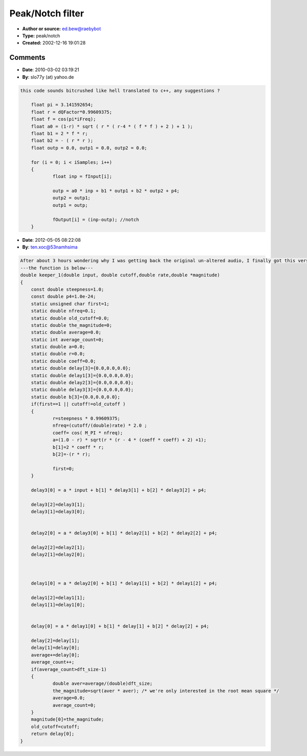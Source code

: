 Peak/Notch filter
=================

- **Author or source:** ed.bew@raebybot
- **Type:** peak/notch
- **Created:** 2002-12-16 19:01:28


.. code-block:: text
    :caption: notes

    // Peak/Notch filter
    // I don't know anymore where this came from, just found it on
    // my hard drive :-)
    // Seems to be a peak/notch filter with adjustable slope
    // steepness, though slope gets rather wide the lower the
    // frequency is.
    // "cut" and "steep" range is from 0..1
    // Try to feed it with white noise, then the peak output does
    // rather well eliminate all other frequencies except the given
    // frequency in higher frequency ranges.
    


.. code-block:: c++
    :linenos:
    :caption: code

    var f,r:single;
        outp,outp1,outp2:single; // init these with 0!
    const p4=1.0e-24; // Pentium 4 denormal problem elimination
    
    function PeakNotch(inp,cut,steep:single;ftype:integer):single;
    begin
     r:=steep*0.99609375;
     f:=cos(pi*cut);
     a0:=(1-r)*sqrt(r*(r-4*(f*f)+2)+1);
     b1:=2*f*r;
     b2:=-(r*r);
     outp:=a0*inp+b1*outp1+b2*outp2+p4;
     outp2:=outp1;
     outp1:=outp;
     if ftype=0 then 
      result:=outp //peak
     else 
      result:=inp-outp; //notch
    end;
    

Comments
--------

- **Date**: 2010-03-02 03:19:21
- **By**: slo77y (at) yahoo.de

.. code-block:: text

    this code sounds bitcrushed like hell translated to c++, any suggestions ?
    
    	float pi = 3.141592654;
    	float r = dQFactor*0.99609375;
    	float f = cos(pi*iFreq);
    	float a0 = (1-r) * sqrt ( r * ( r-4 * ( f * f ) + 2 ) + 1 );
    	float b1 = 2 * f * r;
    	float b2 = - ( r * r );
    	float outp = 0.0, outp1 = 0.0, outp2 = 0.0;
    
    	for (i = 0; i < iSamples; i++) 
    	{
    		float inp = fInput[i];
    
    		outp = a0 * inp + b1 * outp1 + b2 * outp2 + p4;
    		outp2 = outp1;
    		outp1 = outp;
    	
    		fOutput[i] = (inp-outp); //notch
    	}

- **Date**: 2012-05-05 08:22:08
- **By**: ten.xoc@53namhsima

.. code-block:: text

    After about 3 hours wondering why I was getting back the original un-altered audio, I finally got this version of a keeper filter, which I used with absurdly good success on a power grid comb filter. When the power grid filter was fed with audio from a lamp cord with one 1 Megohm resistor on each prong, all sorts of cool sounds become audio when the output is amplified 40 dB. For wall cord audio, use 60.0 for the cutoff.
    ---the function is below---
    double keeper_1(double input, double cutoff,double rate,double *magnitude)
    {
    	const double steepness=1.0;
    	const double p4=1.0e-24;
    	static unsigned char first=1;
    	static double nfreq=0.1;
    	static double old_cutoff=0.0;
    	static double the_magnitude=0;
    	static double average=0.0;
    	static int average_count=0;
    	static double a=0.0;
    	static double r=0.0;
    	static double coeff=0.0;
    	static double delay[3]={0.0,0.0,0.0};
    	static double delay1[3]={0.0,0.0,0.0};
    	static double delay2[3]={0.0,0.0,0.0};
    	static double delay3[3]={0.0,0.0,0.0};
    	static double b[3]={0.0,0.0,0.0};
    	if(first==1 || cutoff!=old_cutoff )
    	{
    		r=steepness * 0.99609375;
    		nfreq=(cutoff/(double)rate) * 2.0 ;
    		coeff= cos( M_PI * nfreq);
    		a=(1.0 - r) * sqrt(r * (r - 4 * (coeff * coeff) + 2) +1);
    		b[1]=2 * coeff * r;
    		b[2]=-(r * r);
    	
    		first=0;
    	}
    	
    	delay3[0] = a * input + b[1] * delay3[1] + b[2] * delay3[2] + p4;
    	
    	delay3[2]=delay3[1];
    	delay3[1]=delay3[0];
    	
    	
    	delay2[0] = a * delay3[0] + b[1] * delay2[1] + b[2] * delay2[2] + p4;
    	
    	delay2[2]=delay2[1];
    	delay2[1]=delay2[0];
    	
    	
    	
    	delay1[0] = a * delay2[0] + b[1] * delay1[1] + b[2] * delay1[2] + p4;
    	
    	delay1[2]=delay1[1];
    	delay1[1]=delay1[0];
    	
    	
    	delay[0] = a * delay1[0] + b[1] * delay[1] + b[2] * delay[2] + p4;
    	
    	delay[2]=delay[1];
    	delay[1]=delay[0];
    	average+=delay[0];
    	average_count++;
    	if(average_count>dft_size-1)
    	{
    		double aver=average/(double)dft_size;
    		the_magnitude=sqrt(aver * aver); /* we're only interested in the root mean square */
    		average=0.0;
    		average_count=0;
    	}
    	magnitude[0]=the_magnitude;
    	old_cutoff=cutoff;
    	return delay[0];
    }

